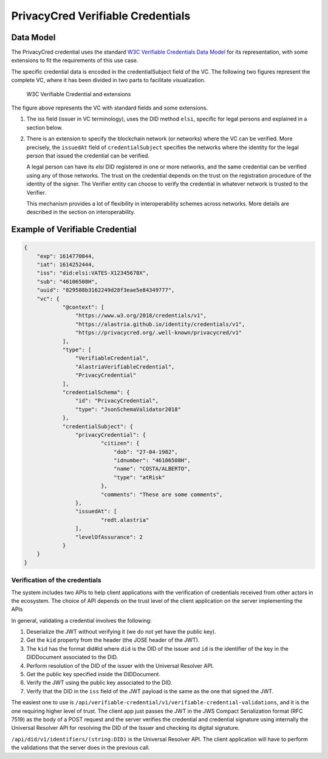 ##################################
PrivacyCred Verifiable Credentials
##################################

**********
Data Model
**********

The PrivacyCred credential uses the standard `W3C Verifiable Credentials Data Model <https://www.w3.org/TR/vc-data-model>`_ for its representation, with some extensions to fit the requirements of this use case.

The specific credential data is encoded in the credentialSubject field of the VC. The following two figures represent the complete VC, where it has been divided in two parts to facilitate visualization.

.. figure:: images/SafeIsland_VCSample.png
    :width: 90%

    W3C Verifiable Credential and extensions


The figure above represents the VC with standard fields and some extensions.

1. The iss field (issuer in VC terminology), uses the DID method ``elsi``, specific for legal persons and explained in a section below.

2. There is an extension to specify the blockchain network (or networks) where the VC can be verified. More precisely, the ``issuedAt`` field of ``credentialSubject`` specifies the networks where the identity for the legal person that issued the credential can be verified.

   A legal person can have its `elsi` DID registered in one or more networks, and the same credential can be verified using any of those networks. The trust on the credential depends on the trust on the registration procedure of the identity of the signer. The Verifier entity can choose to verify the credential in whatever network is trusted to the Verifier.

   This mechanism provides a lot of flexibility in interoperability schemes across networks. More details are described in the section on interoperability.


********************************
Example of Verifiable Credential
********************************

.. code-block:: json

    {
        "exp": 1614770844,
        "iat": 1614252444,
        "iss": "did:elsi:VATES-X12345678X",
        "sub": "46106508H",
        "uuid": "829588b3162249d28f3eae5e84349777",
        "vc": {
                "@context": [
                    "https://www.w3.org/2018/credentials/v1",
                    "https://alastria.github.io/identity/credentials/v1",
                    "https://privacycred.org/.well-known/privacycred/v1"
                ],
                "type": [
                    "VerifiableCredential",
                    "AlastriaVerifiableCredential",
                    "PrivacyCredential"
                ],
                "credentialSchema": {
                    "id": "PrivacyCredential",
                    "type": "JsonSchemaValidator2018"
                },
                "credentialSubject": {
                    "privacyCredential": {
                            "citizen": {
                                "dob": "27-04-1982",
                                "idnumber": "46106508H",
                                "name": "COSTA/ALBERTO",
                                "type": "atRisk"
                            },
                            "comments": "These are some comments",
                    },
                    "issuedAt": [
                            "redt.alastria"
                    ],
                    "levelOfAssurance": 2
                }
        }
    }




Verification of the credentials
-------------------------------

The system includes two APIs to help client applications with the verification of credentials received from other actors in the ecosystem. The choice of API depends on the trust level of the client application on the server implementing the APIs

.. http:get:: /api/did/v1/identifiers/(string:DID)
    :noindex:

    Resolves a DID and returns the DID Document (JSON format), if it exists.  
    It supports four DID methods: **ebsi**, **elsi**, **ala**, **peer**.

    Only **PEER** and **ELSI** (*https://github.com/hesusruiz/SafeIsland#62-elsi-a-novel-did-method-for-legal-entities*) are directly implemented by this API.
    The others are delegated to be resolved by their respective implementations.

    For example, for **EBSI** we call the corresponding Universal Resolver API, currently in testing and available at
    https://api.ebsi.xyz/did/v1/identifiers/{did}

    :query string DID: The DID to resolve into a DID Document.
    :>json payload didDocument: The DID document associated to the input DID
    :statuscode 200: no error
    :statuscode 404: error resolving the DID
    
    **Example request**:

    .. code-block:: http

        GET /api/did/v1/identifiers/did:elsi:VATES-B60645900 HTTP/1.1
        Host: example.com
        Accept: application/json
    
    **Example response**:

    .. sourcecode:: http
    
        HTTP/1.1 200 OK
        Vary: Accept
        Content-Type: text/javascript
    
        {
            "payload": {
                "@context": [
                    "https://www.w3.org/ns/did/v1",
                    "https://w3id.org/security/v1"
                ],
                "id": "did:elsi:VATES-B60645900",
                "verificationMethod": [
                    {
                        "id": "did:elsi:VATES-B60645900#key-verification",
                        "type": "JwsVerificationKey2020",
                        "controller": "did:elsi:VATES-B60645900",
                        "publicKeyJwk": {
                            "kid": "key-verification",
                            "kty": "EC",
                            "crv": "secp256k1",
                            "x": "3K4iNuzPkcrHlEbhHE8vYXlF6K5xGZ2rdOrn3cQ-LnQ",
                            "y": "9Z_l_hQLkq6aLuZz8gheq7R_o5ZUHUlxZ3IBGHsdzaA"
                        }
                    }
                ],
                "service": [
                    {
                        "id": "did:elsi:VATES-B60645900#info",
                        "type": "EntityCommercialInfo",
                        "serviceEndpoint": "www.in2.es",
                        "name": "IN2 Innovating 2gether"
                    },
                    {
                        "id": "did:elsi:VATES-B60645900#sms",
                        "type": "SecureMessagingService",
                        "serviceEndpoint": "https://privatecred.hesusruiz.org/api"
                    }
                ],
                "anchors": [
                    {
                        "id": "redt.alastria",
                        "resolution": "UniversalResolver",
                        "domain": "in2.ala",
                        "ethereumAddress": "0x8CDA8113567e633805e48c87747257E9FFAAdDF5"
                    }
                ],
                "created": "2021-02-08T06:53:08Z",
                "updated": "2021-02-08T06:53:08Z"
            }
        }
    
In general, validating a credential involves the following:

1. Deserialize the JWT without verifying it (we do not yet have the public key).
2. Get the ``kid`` property from the header (the JOSE header of the JWT).
3. The ``kid`` has the format did#id where ``did`` is the DID of the issuer and ``id`` is the identifier of the key in the DIDDocument associated to the DID.
4. Perform resolution of the DID of the issuer with the Universal Resolver API.
5. Get the public key specified inside the DIDDocument.
6. Verify the JWT using the public key associated to the DID.
7. Verify that the DID in the ``iss`` field of the JWT payload is the same as the one that signed the JWT.


.. http:post:: /api/verifiable-credential/v1/verifiable-credential-validations
    :noindex:

    Is the easiest one to use and the one requiring higher level of trust. The client app just passes the JWT in the JWS Compact Serialization format (RFC 7519) as the body of a POST request and the server verifies the credential and credential signature using internally the Universal Resolver API for resolving the DID of the Issuer and checking its digital signature.

    :<json JWT credential: The credential in JWT format.
    :>json object claims: The JSON object with the verified claims in the JWT. Otherwise, an error
    :statuscode 200: no error
    :statuscode 404: error resolving the DID

The easiest one to use is ``/api/verifiable-credential/v1/verifiable-credential-validations``, and it is the one requiring higher level of trust. The client app just passes the JWT in the JWS Compact Serialization format (RFC 7519) as the body of a POST request and the server verifies the credential and credential signature using internally the Universal Resolver API for resolving the DID of the Issuer and checking its digital signature.

``/api/did/v1/identifiers/(string:DID)`` is the Universal Resolver API. The client application will have to perform the validations that the server does in the previous call.


